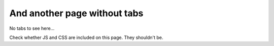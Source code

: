 And another page without tabs
========================================

No tabs to see here...

Check whether JS and CSS are included on this page. They shouldn't be.
